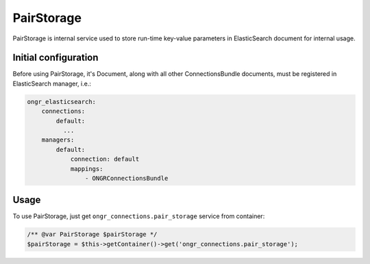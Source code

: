 PairStorage
===========

PairStorage is internal service used to store run-time key-value parameters in ElasticSearch document for internal usage.


Initial configuration
---------------------

Before using PairStorage, it's Document, along with all other ConnectionsBundle documents, must be registered in ElasticSearch manager, i.e.:

.. code-block:: yaml

  ongr_elasticsearch:
      connections:
          default:
            ...
      managers:
          default:
              connection: default
              mappings:
                  - ONGRConnectionsBundle
..

Usage
-----

To use PairStorage, just get ``ongr_connections.pair_storage`` service from container:

.. code-block:: php

  /** @var PairStorage $pairStorage */
  $pairStorage = $this->getContainer()->get('ongr_connections.pair_storage');

..
